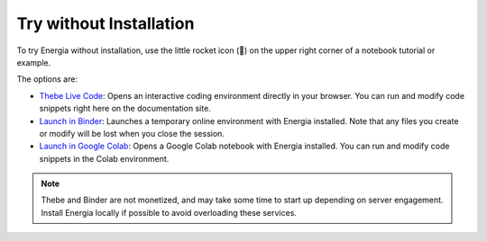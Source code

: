 .. _trying-energia:

Try without Installation
=========================

To try Energia without installation, use the little rocket icon (🚀) on the upper right
corner of a notebook tutorial or example. 

The options are:

- `Thebe Live Code <https://teachbooks.io/manual/examples/live_code.html#>`_: Opens an interactive coding environment directly in your browser.
  You can run and modify code snippets right here on the documentation site.

- `Launch in Binder <https://mybinder.org/>`_: Launches a temporary online environment with Energia installed.
  Note that any files you create or modify will be lost when you close the session.

- `Launch in Google Colab <https://colab.google/>`_: Opens a Google Colab notebook with Energia installed.
  You can run and modify code snippets in the Colab environment.


.. note::

    Thebe and Binder are not monetized, and may take some time to start up depending on server engagement.
    Install Energia locally if possible to avoid overloading these services.

